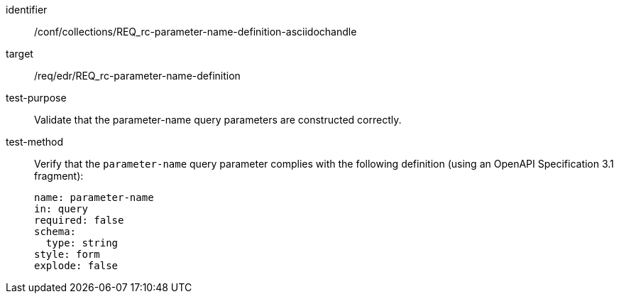 //Source file - EDIT and RUN Python Script
[[ats_collections_rc-parameter-name-definition-asciidochandle]]
[abstract_test]
====
[%metadata]
identifier:: /conf/collections/REQ_rc-parameter-name-definition-asciidochandle
target:: /req/edr/REQ_rc-parameter-name-definition
test-purpose:: Validate that the parameter-name query parameters are constructed correctly.
test-method::
+
--
Verify that the `parameter-name` query parameter complies with the following definition (using an OpenAPI Specification 3.1 fragment):

[source,YAML]
----
name: parameter-name
in: query
required: false
schema:
  type: string
style: form
explode: false
----
--
====